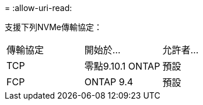 = 
:allow-uri-read: 


支援下列NVMe傳輸協定：

[cols="3*"]
|===


| 傳輸協定 | 開始於... | 允許者... 


| TCP | 零點9.10.1 ONTAP | 預設 


| FCP | ONTAP 9.4 | 預設 
|===